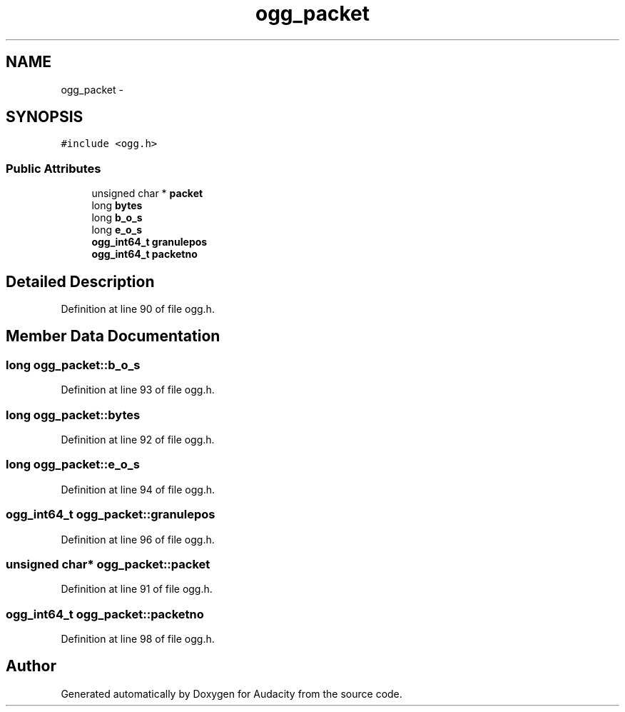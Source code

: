 .TH "ogg_packet" 3 "Thu Apr 28 2016" "Audacity" \" -*- nroff -*-
.ad l
.nh
.SH NAME
ogg_packet \- 
.SH SYNOPSIS
.br
.PP
.PP
\fC#include <ogg\&.h>\fP
.SS "Public Attributes"

.in +1c
.ti -1c
.RI "unsigned char * \fBpacket\fP"
.br
.ti -1c
.RI "long \fBbytes\fP"
.br
.ti -1c
.RI "long \fBb_o_s\fP"
.br
.ti -1c
.RI "long \fBe_o_s\fP"
.br
.ti -1c
.RI "\fBogg_int64_t\fP \fBgranulepos\fP"
.br
.ti -1c
.RI "\fBogg_int64_t\fP \fBpacketno\fP"
.br
.in -1c
.SH "Detailed Description"
.PP 
Definition at line 90 of file ogg\&.h\&.
.SH "Member Data Documentation"
.PP 
.SS "long ogg_packet::b_o_s"

.PP
Definition at line 93 of file ogg\&.h\&.
.SS "long ogg_packet::bytes"

.PP
Definition at line 92 of file ogg\&.h\&.
.SS "long ogg_packet::e_o_s"

.PP
Definition at line 94 of file ogg\&.h\&.
.SS "\fBogg_int64_t\fP ogg_packet::granulepos"

.PP
Definition at line 96 of file ogg\&.h\&.
.SS "unsigned char* ogg_packet::packet"

.PP
Definition at line 91 of file ogg\&.h\&.
.SS "\fBogg_int64_t\fP ogg_packet::packetno"

.PP
Definition at line 98 of file ogg\&.h\&.

.SH "Author"
.PP 
Generated automatically by Doxygen for Audacity from the source code\&.
